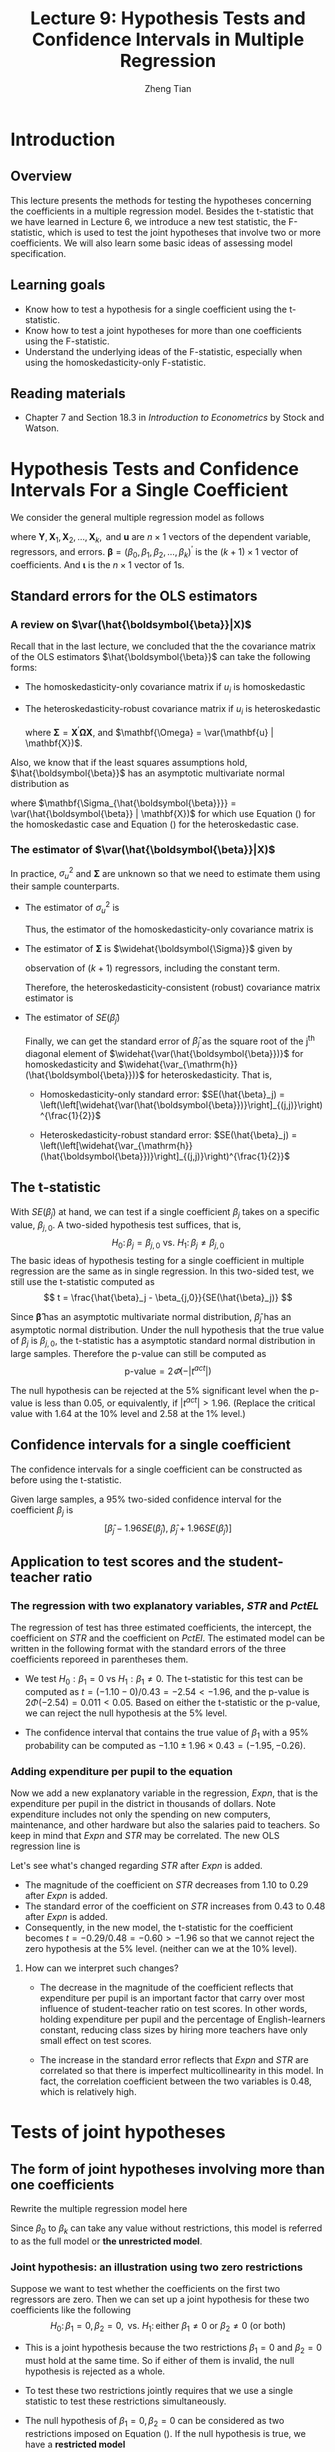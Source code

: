 #+TITLE: Lecture 9: Hypothesis Tests and Confidence Intervals in Multiple Regression
#+AUTHOR: Zheng Tian
#+DATE: 
#+OPTIONS: toc:nil H:3 num:2 tex:t todo:nil <:nil ^:{}
#+PROPERTY: header-args:R  :session my-r-session
#+LATEX_CLASS: article
#+LATEX_CLASS_OPTIONS: [a4paper,11pt]
#+LATEX_HEADER: \usepackage[margin=1.2in]{geometry}
#+LATEX_HEADER: \usepackage{setspace}
#+LATEX_HEADER: \onehalfspacing
#+LATEX_HEADER: \usepackage{parskip}
#+LATEX_HEADER: \usepackage{amsthm}
#+LATEX_HEADER: \usepackage{amsmath}
#+LATEX_HEADER: \usepackage{mathtools}
#+LATEX_HEADER: \usepackage{hyperref}
#+LATEX_HEADER: \usepackage{graphicx}
#+LATEX_HEADER: \usepackage{tabularx}
#+LATEX_HEADER: \usepackage{booktabs}
#+LATEX_HEADER: \usepackage{color}
#+LATEX_HEADER: \usepackage{caption}
#+LATEX_HEADER: \usepackage{subcaption}
#+LATEX_HEADER: \hypersetup{colorlinks,citecolor=black,filecolor=black,linkcolor=black,urlcolor=black}
#+LATEX_HEADER: \newtheorem{mydef}{Definition}
#+LATEX_HEADER: \newtheorem{mythm}{Theorem}
#+LATEX_HEADER: \newcommand{\dx}{\mathrm{d}}
#+LATEX_HEADER: \newcommand{\var}{\mathrm{Var}}
#+LATEX_HEADER: \newcommand{\cov}{\mathrm{Cov}}
#+LATEX_HEADER: \newcommand{\corr}{\mathrm{Corr}}
#+LATEX_HEADER: \newcommand{\pr}{\mathrm{Pr}}
#+LATEX_HEADER: \newcommand{\rarrowd}[1]{\xrightarrow{\text{ \textit #1 }}}
#+LATEX_HEADER: \renewcommand\chaptername{Lecture}
#+LATEX_HEADER: \DeclareMathOperator*{\plim}{plim}
#+LATEX_HEADER: \newcommand{\plimn}{\plim_{n \rightarrow \infty}}

* Introduction

** Overview
This lecture presents the methods for testing the hypotheses
concerning the coefficients in a multiple regression model. Besides
the t-statistic that we have learned in Lecture 6, we introduce a new
test statistic, the F-statistic, which is used to test the joint
hypotheses that involve two or more coefficients. We will also learn
some basic ideas of assessing model specification.


** Learning goals
- Know how to test a hypothesis for a single coefficient using the
  t-statistic.
- Know how to test a joint hypotheses for more than one coefficients
  using the F-statistic.
- Understand the underlying ideas of the F-statistic, especially when
  using the homoskedasticity-only F-statistic.


** Reading materials
- Chapter 7 and Section 18.3 in /Introduction to Econometrics/ by
  Stock and Watson.


* Hypothesis Tests and Confidence Intervals For a Single Coefficient

We consider the general multiple regression model as follows
\begin{equation}
\label{eq:jnt-hyp-mod}
\mathbf{Y} = \beta_0 \boldsymbol{\iota} + \beta_1 \mathbf{X}_1 + \beta_2 \mathbf{X}_2 + \cdots + \beta_k \mathbf{X}_k + \mathbf{u}
\end{equation}
where $\mathbf{Y}, \mathbf{X}_1, \mathbf{X}_2, \ldots, \mathbf{X}_k, \text{ and } \mathbf{u}$ are $n
\times 1$ vectors of the dependent variable, regressors, and
errors. $\boldsymbol{\beta} = (\beta_0, \beta_1, \beta_2, \ldots,
\beta_k)^{\prime}$ is the $(k+1) \times 1$ vector of coefficients. And
$\boldsymbol{\iota}$ is the $n \times 1$ vector of 1s. 

** Standard errors for the OLS estimators

*** A review on $\var(\hat{\boldsymbol{\beta}}|X)$

Recall that in the last lecture, we concluded that the the covariance
matrix of the OLS estimators $\hat{\boldsymbol{\beta}}$ can take the
following forms:

- The homoskedasticity-only covariance matrix if $u_i$ is
  homoskedastic
   
  \begin{equation}
  \label{eq:varbhat-hm-1}
  \var(\hat{\boldsymbol{\beta}} | \mathbf{X}) = \sigma^2_u (\mathbf{X}^{\prime} \mathbf{X})^{-1}
  \end{equation}
   
- The heteroskedasticity-robust covariance matrix if $u_i$ is
  heteroskedastic
   
  \begin{equation}
  \label{eq:varbhat-ht-1}
  \var_{\mathrm{h}}(\hat{\boldsymbol{\beta}} | \mathbf{X}) = \left(\mathbf{X}^{\prime} \mathbf{X}\right)^{-1} \boldsymbol{\Sigma} (\mathbf{X}^{\prime} \mathbf{X})^{-1}
  \end{equation}
   
  where $\boldsymbol{\Sigma} = \mathbf{X}^{\prime} \boldsymbol{\Omega}
  \mathbf{X}$, and $\mathbf{\Omega} = \var(\mathbf{u} |
  \mathbf{X})$.

Also, we know that if the least squares assumptions hold,
$\hat{\boldsymbol{\beta}}$ has an asymptotic multivariate normal
distribution as

\begin{equation}
\label{eq:normal-bhat-m}
\hat{\boldsymbol{\beta}} \rarrowd{d} N(\boldsymbol{\beta}, \mathbf{\Sigma_{\hat{\boldsymbol{\beta}}}})
\end{equation}
 
where $\mathbf{\Sigma_{\hat{\boldsymbol{\beta}}}} =
\var(\hat{\boldsymbol{\beta}} | \mathbf{X})$ for which use
Equation (\ref{eq:varbhat-hm-1}) for the homoskedastic case and Equation
(\ref{eq:varbhat-ht-1}) for the heteroskedastic case.


*** The estimator of $\var(\hat{\boldsymbol{\beta}}|X)$ 

In practice, $\sigma^2_u$ and $\boldsymbol{\Sigma}$ are unknown so
that we need to estimate them using their sample counterparts.
- The estimator of $\sigma^2_u$ is

  \begin{equation}
  \label{eq:sigma2u}
  s^2_u = \frac{1}{n-k-1} \sum_{i=1}^n \hat{u}^2_i
  \end{equation}

  Thus, the estimator of the homoskedasticity-only covariance matrix
  is
   
  \begin{equation}
  \label{eq:hat-vbhat-hm}
  \widehat{\var(\hat{\boldsymbol{\beta}})} = s^2_u (\mathbf{X}^{\prime} \mathbf{X})^{-1}
  \end{equation}
    
- The estimator of $\boldsymbol{\Sigma}$ is
  $\widehat{\boldsymbol{\Sigma}}$ given by
   
  \begin{equation}
  \label{eq:Sigmahat}
  \widehat{\boldsymbol{\Sigma}} = \frac{n}{n-k-1} \sum_{i=1}^n
  \mathbf{X}_i \mathbf{X}_i^{\prime} \hat{u}^2_i
  \end{equation} 
  observation of $(k+1)$ regressors, including the constant term.

  Therefore, the heteroskedasticity-consistent (robust) covariance
  matrix estimator is
   
  \begin{equation}
  \label{eq:hat-vbhat-ht}
  \widehat{\var_{\mathrm{h}}(\hat{\boldsymbol{\beta}})} = \left(\mathbf{X}^{\prime} \mathbf{X}\right)^{-1} \widehat{\boldsymbol{\Sigma}} (\mathbf{X}^{\prime} \mathbf{X})^{-1}
  \end{equation}

- The estimator of $SE(\hat{\beta}_j)$

  Finally, we can get the standard error of $\hat{\beta}_j$ as the
  square root of the j^{th} diagonal element of
  $\widehat{\var(\hat{\boldsymbol{\beta}})}$ for homoskedasticity and
  $\widehat{\var_{\mathrm{h}}(\hat{\boldsymbol{\beta}})}$ for
  heteroskedasticity. That is,

  - Homoskedasticity-only standard error: $SE(\hat{\beta}_j) =
    \left(\left[\widehat{\var(\hat{\boldsymbol{\beta}})}\right]_{(j,j)}\right)^{\frac{1}{2}}$

  - Heteroskedasticity-robust standard error: $SE(\hat{\beta}_j) =
    \left(\left[\widehat{\var_{\mathrm{h}}(\hat{\boldsymbol{\beta}})}\right]_{(j,j)}\right)^{\frac{1}{2}}$


** The t-statistic

With $SE(\hat{\beta}_j)$ at hand, we can test if a single coefficient
$\beta_j$ takes on a specific value, $\beta_{j,0}$. A two-sided
hypothesis test suffices, that is,
\[ H_0:\, \beta_j = \beta_{j,0} \text{ vs. } H_1:\, \beta_j \neq
\beta_{j,0} \]
The basic ideas of hypothesis testing for a single coefficient in
multiple regression are the same as in single regression.  In this
two-sided test, we still use the t-statistic computed as
\[ t = \frac{\hat{\beta}_j - \beta_{j,0}}{SE(\hat{\beta}_j)} \]

Since $\boldsymbol{\hat{\beta}}$ has an asymptotic multivariate normal
distribution, $\hat{\beta}_j$ has an asymptotic normal
distribution. Under the null hypothesis that the true value of
$\beta_j$ is $\beta_{j,0}$, the t-statistic has a asymptotic standard
normal distribution in large samples. Therefore the p-value can still
be computed as
\[ \text{p-value} = 2\varPhi(-|t^{act}|) \]

The null hypothesis can be rejected at the 5% significant level when
the p-value is less than 0.05, or equivalently, if $|t^{act}| >
1.96$. (Replace the critical value with 1.64 at the 10% level and 2.58
at the 1% level.)


** Confidence intervals for a single coefficient

The confidence intervals for a single coefficient can be constructed
as before using the t-statistic.

Given large samples, a 95% two-sided confidence interval for the
coefficient $\beta_j$ is
\[ \left[\hat{\beta}_j - 1.96 SE(\hat{\beta}_j),\; \hat{\beta}_j +
1.96 SE(\hat{\beta}_j)\right] \]


** Application to test scores and the student-teacher ratio

*** The regression with two explanatory variables, /STR/ and /PctEL/

The regression of test has three estimated coefficients, the
intercept, the coefficient on /STR/ and the coefficient on
/PctEl/. The estimated model can be written in the following format
with the standard errors of the three coefficients reporeed in
parentheses them.
 
\begin{equation*}
\widehat{TestScore} = \underset{{\displaystyle (8.7)}}{686.0}
- \underset{{\displaystyle (0.43)}}{1.10} \times STR
- \underset{\displaystyle (0.031)}{0.650} \times PctEl
\end{equation*}
 
- We test $H_0: \beta_1 = 0$ vs $H_1: \beta_1 \neq 0$. The t-statistic
  for this test can be computed as $t = (-1.10-0) / 0.43 = -2.54 <
  -1.96$, and the p-value is $2\Phi(-2.54) = 0.011 < 0.05$. Based on
  either the t-statistic or the p-value, we can reject the null
  hypothesis at the 5% level.

- The confidence interval that contains the
  true value of $\beta_1$ with a 95% probability can be computed as
  $-1.10 \pm 1.96 \times 0.43 = (-1.95, -0.26)$.

*** Adding expenditure per pupil to the equation

Now we add a new explanatory variable in the regression, /Expn/, that
is the expenditure per pupil in the district in thousands of dollars.
Note expenditure includes not only the spending on new computers,
maintenance, and other hardware but also the salaries paid to
teachers. So keep in mind that /Expn/ and /STR/ may be
correlated. The new OLS regression line is
\begin{equation*}
\widehat{TestScore} = \underset{{\displaystyle (15.5)}}{649.6}
- \underset{\displaystyle (0.48)}{0.29} \times STR
+ \underset{\displaystyle (1.59)}{3.87} \times Expn
- \underset{\displaystyle (0.032)}{0.656} \times PctEl
\end{equation*}
 

Let's see what's changed regarding /STR/ after /Expn/ is added.
- The magnitude of the coefficient on /STR/ decreases from 1.10 to
  0.29 after /Expn/ is added.
- The standard error of the coefficient on /STR/ increases from 0.43
  to 0.48 after /Expn/ is added.
- Consequently, in the new model, the t-statistic for the coefficient
  becomes $t = -0.29/0.48 = -0.60 > -1.96$ so that we cannot reject
  the zero hypothesis at the 5% level. (neither can we at the 10%
  level).

**** How can we interpret such changes?

- The decrease in the magnitude of the coefficient reflects that
  expenditure per pupil is an important factor that carry over most
  influence of student-teacher ratio on test scores. In other words,
  holding expenditure per pupil and the percentage of English-learners
  constant, reducing class sizes by hiring more teachers have only
  small effect on test scores. 

- The increase in the standard error reflects that /Expn/ and /STR/
  are correlated so that there is imperfect multicollinearity in this
  model. In fact, the correlation coefficient between the two
  variables is 0.48, which is relatively high.


* Tests of joint hypotheses

** The form of joint hypotheses involving more than one coefficients

Rewrite the multiple regression model here
\begin{equation}
\label{eq:fullmodel}
\mathbf{Y} = \beta_0 \boldsymbol{\iota} + \beta_1 \mathbf{X}_1 + \beta_2 \mathbf{X}_2 + \cdots + \beta_k \mathbf{X}_k + \mathbf{u}
\end{equation}
Since $\beta_0$ to $\beta_k$ can take any value without restrictions,
this model is referred to as the full model or *the unrestricted
model*.

*** Joint hypothesis: an illustration using two zero restrictions

Suppose we want to test whether the coefficients on the first two
regressors are zero. Then we can set up a joint hypothesis for these two
coefficients like the following
 \[ H_0:\, \beta_1 = 0, \beta_2 = 0, \text{ vs. }
H_1:\, \text{either } \beta_1 \neq 0 \text{ or } \beta_2 \neq 0 \text{
(or both)} \]
 
- This is a joint hypothesis because the two restrictions $\beta_1=0$
  and $\beta_2=0$ must hold at the same time. So if either of them is
  invalid, the null hypothesis is rejected as a whole.

- To test these two restrictions jointly requires that we use a
  single statistic to test these restrictions simultaneously.

- The null hypothesis of $\beta_1 = 0,\, \beta_2 = 0$ can be
  considered as two restrictions imposed on Equation
  (\ref{eq:fullmodel}). If the null hypothesis is true, we have a
  *restricted model*
  \begin{equation}
  \label{eq:restmodel-1}
  \mathbf{Y} = \beta_0 + \beta_3 \mathbf{X}_3 + \beta_4 \mathbf{X}_4 + \cdots + \beta_k \mathbf{X}_k + \mathbf{u}
  \end{equation}
  

*** Why not use t-statistic and test individual coefficients one at a time?

What if we test the joint null hypothesis using t-statistics for
$\beta_1$ and $\beta_2$ separately. That is, compute the t-statistics
$t_1$ for $\beta_1 = 0$ and $t_2$ for $\beta_2 = 0$. We call this
"one-at-a-time" testing procedure. For simplicity, we assume $t_1$ and
$t_2$ are independent.

We can show that the one-at-a-time procedure will commit a type I
error with a probability more than 5%.

- A type I error happens when the null hypothesis is rejected when it
  is true. The probability of committing a type I error is call the
  size of the test. We want to control the size to be small, so we set
  the significance level (the prespecified probability of a type I
  error) at 1%, 5%, or 10%.

- Using the one-at-a-time procedure, at the 5% significance level, we
  can reject the null hypothesis of $H_0: \beta_1 = 0 \text{ and }
  \beta_2 = 0$ when either $|t_1| > 1.96$ or $|t_2| > 1.96$ (or
  both). In other words, the null is not rejected only when both
  $|t_1| \leq 1.96$ and $|t_2| \leq 1.96$.

- Because the two t-statistics are assumed to be independent, it
  implies that
  \[\pr(|t_1| \leq 1.96 \text{ and } |t_2| \leq 1.96) = \pr(|t_1| \leq
  1.96) \times \pr(|t_2| \leq 1.96) = 0.95^2 = 90.25\%\]
  So the probability of rejecting the null when it is true is $1 -
  90.25\% = 9.75\%$.


*** More cases of joint hypothesis

**** Joint hypothesis involving one coefficient in each restriction

We can test whether the coefficients take some specific values.
\begin{align*}
&H_0: \beta_1 = \beta_{1,0},\ \beta_2 = \beta_{2,0},\ \ldots,\ \beta_q = \beta_{q,0} \text{ versus } \\
&H_1: \text{at least one restriction does not hold}
\end{align*}
 
Suppose that we are testing the joint zero hypotheses (i.e., $\beta_1
= \beta_2 = \cdots = \beta_q = 0$). This joint hypothesis imposes $q$
zero restrictions on the unrestricted model (Equation
(\ref{eq:fullmodel})) so that *the restricted model* is
\begin{equation}
\label{eq:restmodel-2}
\mathbf{Y} = \beta_0 + \beta_{q+1} \mathbf{X}_{q+1} + \beta_{q+2} \mathbf{X}_{q+2} + \cdots + \beta_k \mathbf{X}_k + \mathbf{u}
\end{equation}

**** Joint hypothesis involving multiple coefficients in each restriction

Besides testing the hypothesis like $\beta_j = \beta_{j,0}$, we can
also test *linear hypotheses* as follows,
\begin{equation*}
H_0:\, \beta_1 = \beta_2 \text{ vs. } H_1:\, \beta_1 \neq \beta_2
\end{equation*}
or
\begin{equation*}
H_0:\, \beta_1 + \beta_2 = 1 \text{ vs. } H_1:\, \beta_1 + \beta_2 \neq 1
\end{equation*}
or more generally,
\begin{align*}
&H_0: \beta_1 + \beta_2 = 0,\, 2\beta_2 + 4\beta_3 + \beta_4 = 3 \text{ vs. } \\
&H_1: \text{at least one restriction does not hold}
\end{align*}
 
All the null hypotheses above can be thought of being constructed
using a linear function of the coefficients. So we can refer to them
as linear hypotheses with regard to $\boldsymbol{\beta}$.


*** A general joint hypothesis using matrix notation

We can use a matrix form to represent all linear hypotheses regarding
the coefficients in Equation (\ref{eq:fullmodel}) as follows
 
\begin{equation}
\label{eq:jnt-hyp-g}
H_0:\, \mathbf{R}\boldsymbol{\beta} = \mathbf{r} \text{ vs. } H_1: \mathbf{R}\boldsymbol{\beta} \neq \mathbf{r}
\end{equation}
 
where $\mathbf{R}$ is a $q \times (k+1)$ matrix with the *full row rank*,
$\boldsymbol{\beta}$ represent the $k+1$ regressors, including
the intercept, and $\mathbf{r}$ is a $q \times 1$ vector of real
numbers.

For example
- For $H_0: \beta_1 = 0, \beta_2=0$
  \begin{equation*}
  \mathbf{R} =
  \bordermatrix{~ & \beta_0 & \beta_1 & \beta_2 & \beta_3 & \cdots & \beta_k \cr
  R1 & 0 & 1 & 0 & 0 & \cdots & 0 \cr
  R2 & 0 & 0 & 1 & 0 & \cdots & 0 \cr}
  \text{ and }
  \mathbf{r} =
  \begin{pmatrix}
  0 \\
  0
  \end{pmatrix}
  \end{equation*}

- For $H_0: \beta_1 + \beta_2 = 0,\, 2\beta_2 + 4\beta_3 + \beta_4 =
  3,\, \beta_1 = 2 \beta_3 + 1$
  \begin{equation*}
  \mathbf{R} =
  \bordermatrix{~ & \beta_0 & \beta_1 & \beta_2 & \beta_3 & \beta_4 & \cdots & \beta_k \cr
  R1 & 0 & 1 & 1 & 0 & 0 & \cdots & 0 \cr
  R2 & 0 & 0 & 2 & 4 & 1 & \cdots & 0 \cr
  R3 & 0 & 1 & 0 & -2 & 0 & \cdots & 0 \cr}
  \text{ and }
  \mathbf{r} =
  \begin{pmatrix}
  0 \\
  3 \\
  1
  \end{pmatrix}
  \end{equation*}


** The F-statistic
We can compute the F-statistic to test all joint hypotheses shown
above. Let's first review some properties of F distribution, which is
the probability distribution that the F-statistic follows under the
null hypothesis.

*** COMMENT Review of the F distribution

Let $W_1 \sim \chi^2(n_1)$, $W_2 \sim \chi^2(n_2)$, and $W_1$ and
$W_2$ are independent. Then the random variable
\[ F = \frac{W_1/n_1}{W_2/n_2}\]
has an F distribution with $(n_1, n_2)$ degrees of freedom, denoted as
$F \sim F(n_1, n_2)$

- If $t \sim t(n)$, then $t^2 \sim F(1, n)$
- As $n_2 \rightarrow \infty$, the $F(n_1, \infty)$ distribution is the
  same as the $\chi^2(n_1)$ distribution, divided by $n_1$. That is
  \[ \text{if } F \sim F(n_1, \infty),\, \text{ then } n_1 F \sim
  \chi^2(n_1), \]
  or
  \[ \text{if } x \sim \chi^2(m),\, \text{ then } \frac{x}{m} \sim
  F(m, \infty) \]

- The probability density function of the F distribution have the
  shape as in Figure [[fig:fdist]]
  #+NAME: fig:fdist
  #+CAPTION: The density function of F distribution
  #+ATTR_LATEX: :width 0.75\textwidth :placement
  [[file:img/fdist.png]]


*** The general form of the F-statistic for testing the null hypothesis $H_0:\, \mathbf{R}\boldsymbol{\beta} = \mathbf{r}$
 
\begin{equation}
\label{eq:ftest-gen}
F = \frac{1}{q}(\mathbf{R}\hat{\boldsymbol{\beta}} - \mathbf{r})^{\prime} \left[ \mathbf{R} \widehat{\var(\hat{\boldsymbol{\beta}})} \mathbf{R}^{\prime} \right]^{-1} (\mathbf{R}\hat{\boldsymbol{\beta}} - \mathbf{r})
\end{equation}
- $\hat{\boldsymbol{\beta}}$ is the estimated coefficients by OLS and
  $\widehat{\var(\hat{\boldsymbol{\beta}})}$ is the estimated covariance
  matrix.
  - For homoskedastic errors, we can compute
    $\widehat{\var(\hat{\boldsymbol{\beta}})}$ as in Equation (\ref{eq:hat-vbhat-hm})
  - For heteroskedastic errors, we can compute
    $\widehat{\var_{\mathrm{h}}(\hat{\boldsymbol{\beta}})}$ as in
    Equation (\ref{eq:hat-vbhat-ht})

**** The F distribution, the critical value, and the p-value

If the least square assumptions hold, under the null hypothesis, the
F-statistic is asymptotically distributed as the $F_{q, \infty}$
distribution. That is, $F \overset{a}{\sim} F(q, \infty)$

The 5% critical value of the F distribution, $c_{\alpha}$, must
satisfy $\pr(F < c_{\alpha}) = 0.95$. In other words, the p-value of
the F test can be computed as $\pr(F > F^{act})$.

Note that we are computing the
critical value and the p-value using the F distribution as if I were
doing a one-sided test. This is because the F-statistic takes only
positive values and the F distribution function is defined only in the
domain of positive real numbers.

**** COMMENT Wald statistic

In fact we can define a wald statistic
 
  \begin{equation}
  \label{eq:wald-stat}
  W = (\mathbf{R}\hat{\boldsymbol{\beta}} - \mathbf{r})^{\prime} \left[ \mathbf{R} \widehat{\var(\hat{\boldsymbol{\beta}})} \mathbf{R}^{\prime} \right]^{-1} (\mathbf{R}\hat{\boldsymbol{\beta}} - \mathbf{r})
  \end{equation}
 
Since $F \sim F(q, \infty)$ and we know that $qF \sim \chi^2(q)$, we
then have $W \sim \chi^2(q)$.

Next we are going to show two special cases of the F-statistic, which can
help us better understand the meaning of F tests.


*** The F-statistic when $q=2$

When we test the null hypothesis of $H_0: \beta_1 = 0, \beta_2 = 0$
with the restricted model in Equation (\ref{eq:restmodel-1}), the
F-statistic for this test is
 
\begin{equation}
\label{eq:ftest-q2}
F = \frac{1}{2}\frac{t_1^2 + t_2^2 - 2 \hat{\rho}_{t_1,t_2}t_1t_2}{1 - \hat{\rho}_{t_1,t_2}^2}
\end{equation}
 
Equation (\ref{eq:ftest-q2}) is mostly for illustration purpose, which
shows how to use $t_1$ and $t_2$ in a joint hypothesis test.
- For simplicity, suppose $t_1$ and $t_2$ are independent so that
  $\hat{\rho}_{t_1,t_2} = 0$. Then $F = \frac{1}{2}(t_1^2 +
  t_2^2)$.
- Under the null hypothesis, both $t_1$ and $t_2$ have asymptotic
  standard normal distribution. Then $t^2_1 + t^2_2 \sim \chi^2(2)$.
- It follows that $F = \frac{1}{2}(t^2_1 + t^2_2) \sim F(2, \infty)$.
- The discussion about the F-statistic in Equation (\ref{eq:ftest-q2})
  will become complicated when $\hat{\rho}_{t_1,t_2} \neq 0$.


*** TODO COMMENT The homoskedasticity-only F-statistic

When the regressor errors are homoskedastic, then we can compute *the
homoskedasticity-only F-statistic* that bears more meaningful
implications for the F tests.

Suppose we test the restricted model with q restrictions in Equation
(\ref{eq:restmodel-2}) versus the unrestricted model in Equation
(\ref{eq:fullmodel}). Then the homoskedasticity-only F-statistic can
be computed as
 
\begin{equation}
\label{eq:ftest-hm}
F = \frac{(RSSR - USSR)/q}{USSR/(n-k-1)}
\end{equation}
 
where $RSSR$ is the sum of squared residuals of the restricted model
and $USSR$ is the sum of squared residuals of the unrestricted model.

Since both restricted and unrestricted models have the same
$\mathbf{Y}$, $TSS$ is the same for both models. Therefore, dividing
the numerator and the denominator in Equation (\ref{eq:ftest-hm}) by
$TSS$, we obtain another expression of the homoskedasticity-only
F-statistic in terms of $R^2$ as
\begin{equation}
\label{eq:ftest-hm-r}
F = \frac{(R^2_{unrestrict} - R^2_{restrict})/q}{(1 - R^2_{unrestrict})/(n-k-1)}
\end{equation}

Suppose that all least square assumptions hold, then we have
\[ F \sim F(q, n-k-1) \]

We can understand the meaning of the homoskedasticity-only F-statistic
by the following reasoning line
1. The unrestricted model have more regressors than the restricted
   model, on which the coefficients could be non-zero.
2. By the properties of the OLS estimation, $SSR$ will decrease whenever
   an additional regressor is included in the model and the
   coefficient on that new regressor is not zero.
3. In other words, given the same sample, $R^2$ in the unrestricted
   model will increase when a new regressor is added with a nonzero
   coefficient.
4. That means $RSSR \geq USSR$ and $R^2_{unrestrict} > R^2_{restrict}$
   are always true.
5. However, suppose that the null hypothesis is true. That is, the
   true model is really the restricted one.
6. Then, adding other regressors in the restricted model should not
   increase the explanatory power of the model by too much.
7. That means that $USSR$ cannot be too much smaller than $RSSR$, or
   $R^2_{unrestrict}$ cannot be too much larger than $R^2_{restrict}$
   if the null hypothesis is true.
8. That means $F$ should not be a large positive number under the null
   hypothesis.
9. If we compute an F-statistic that is large enough compared with a
   critical value at some significance level, then we can reject the
   null hypothesis.


** TODO COMMENT Transformation of joint hypothesis testing to single hypothesis testing
For some simple joint hypotheses, we can transform the model so that
tesing joint hypotheses is converted to testing a single
hypothesis. Consider the following model
 
\[ \mathbf{Y} = \beta_0 +
\beta_1 \mathbf{X}_1 + \beta_2 \mathbf{X}_2 + \mathbf{u} \] And the
null hypothesis is \[ H_0:\, \beta_1 = \beta_2 \]
 
Then we can rewrite the model as
 
\begin{equation*}
\mathbf{Y} = \beta_0 + (\beta_1 - \beta_2) \mathbf{X}_1 + \beta_2 (\mathbf{X}_1 + \mathbf{X}_2) + \mathbf{u}
\end{equation*}
 
Define $\gamma = \beta_1 - \beta_2$ and $\mathbf{W} =
\mathbf{X}_1 + \mathbf{X}_2$. Then the original model becomes
 
\[ \mathbf{Y} = \beta_0 + \gamma \mathbf{X}_1 + \beta_2
\mathbf{W} + \mathbf{u} \]
 
Thus, instead of testing $\beta_1 - \beta_2 = 0$, we test $H_0: \gamma
= 0$ using the t-statistic computed from the transformed model.


** TODO COMMENT Application to test scores and the student-teacher ratio

We rewrite the estimated regression model of test scores against
the student-teacher ratio, expenditures per pupil, and the percentage of
English learners below.
 
\begin{equation*}
\widehat{TestScore} = \underset{{\displaystyle (15.5)}}{649.6}
- \underset{\displaystyle (0.48)}{0.29} \times STR
+ \underset{\displaystyle (1.59)}{3.87} \times Expn
- \underset{\displaystyle (0.032)}{0.656} \times PctEl,\, R^2 = 0.4366
\end{equation*}
 
The null hypothesis is $H_0:\, \beta_1 = 0,\,\text{ and } \beta_2 = 0$, and the
alternative hypothesis is $H_1:\, \beta_1 \neq 0\,\text{ or } \beta_2
\neq 0$.

- The heteroskedasticity-robust F statistic is 5.43, calculated by the
  computer program using the heteroskedasticity-consistent covariance
  matrix. The critical value of the $F_{2,\infty}$ distribution at the
  5% significance level is 3.00, and 4.61 at the 1% level. Since $F =
  5.43 > 4.61$, we can reject the null hypothesis saying that neither
  the student-teacher ratio nor expenditures per pupil have an effect
  on test scores, holding constant the percentage of English
  learners.

- The homoskedasticity-only F statistic. To compute the
  homoskedasticity-only F statistic, we need to estimate the
  restricted model by OLS, which yields
   
  \begin{equation*}
  \widehat{TestScore} = \underset{{\displaystyle (1.0)}}{664.7}
  - \underset{\displaystyle (0.032)}{0.671} \times PctEl,\, R^2 = 0.4149
  \end{equation*}
   
  Now we know that the unrestricted $R^2_{\text{unrestricted}}$ is
  0.4366, the restricted $R^2_{\text{restricted}}$ is 0.4149, the
  number of restrictions $q=2$, the number of observations $n = 420$,
  and the number of coefficients in the unrestricted model $k =
  3$. Then, the homoskedasticity-only F statistic is computed as
  
  \[F=\frac{(0.4366 - 0.4149)/2}{(1-0.4366)/(420-3-1)} = 8.01 \]
   
  Because 8.01 exceeds the 1% critical value of 4.61 from the
  $F_{2,\infty}$ distribution, the null hypothesis is rejected.


* TODO COMMENT Confidence Sets for multiple coefficients
** Definition
A *95% confidence set* for two or more coefficients is
- a set that contains the true population values of these coefficients
  in 95% of randomly drawn samples.
- Equivalently, the set of coefficient values that cannot be rejected
  at the 5% significance level.
** How to construct a confidence set
Suppose that we construct the confidence set for $\beta_1 =
\beta_{1,0}, \beta_2 = \beta_{2,0}$.

- Let $F_{\beta_1, \beta_2}$ be the heteroskedasticity-robust
  F-statistic computed according to Equation (\ref{eq:ftest-gen}). If the
  homoskedasticity assumption holds, then F-statistic can be computed
  based on Equation (\ref{eq:ftest-hm}).
- A 95% confidence set $=\{\beta_1, \beta_2:\, F_{\beta_1,\beta_2} <
  c_F\}$, where $c_F$ is the 5% critical value of the $F(2, \infty)$
  distribution, which is close to 3 in this case.
- This set has coverage rate 95% because the test on which it is based
  has the size of 5%. That is, 5% of the time, the test incorrectly
  rejects the null when the null is true, so 95% of the time it does
  not.
- Therefore the confidence set constructed as the nonrejected values
  contains the true value 95% of the time.
** The confidence set based on the F-statistic is an ellipse
According to Equation (\ref{eq:ftest-q2}), the confidence set for $\beta_1, \text{ and } \beta_2$ is
\begin{gather*}
\left\{ \beta_1, \beta_2:\, F = \frac{1}{2}\frac{t^2_1 + t^2_2 - 2 \hat{\rho}_{t_1,t_2}t_1t_2}{1 - \hat{\rho}_{t_1,t_2}^2} \leq 3 \right\}
\end{gather*}
Plugging the formula of $t_1$ and $t_2$, the F-statistic becomes
\begin{equation*}
F = \left[ \left(\frac{\hat{\beta}_1 - \beta_{1,0}}{SE(\hat{\beta}_1)}\right)^2 + \left(\frac{\hat{\beta}_2 - \beta_{2,0}}{SE(\hat{\beta}_2)}\right)^2 + 2 \hat{\rho}_{t_1,t_2}\left(\frac{\hat{\beta}_1 - \beta_{1,0}}{SE(\hat{\beta}_1)}\right) \left(\frac{\hat{\beta}_2 - \beta_{2,0}}{SE(\hat{\beta}_2)}\right) \right] \leq 3
\end{equation*}
which is an ellipse containing the pairs of values of $\beta_1$ and
$\beta_2$ that cannot be rejected using the F-statistic at the 5%
significance level. See Figure [[fig:fig-7-1]].

#+CAPTION: 95% Confidence Set for Coefficients on STR and Expn
#+NAME: fig:fig-7-1
[[file:img/fig-7-1.png]]


* TODO COMMENT Model specification for multiple regression
** Omitted variable bias in multiple regression
Omitted variable bias is the bias in the OLS estimator that arises
when one or more included regressors are correlated with an omitted
variable.

For omitted variable bias to arise, two things must be true:
1. At least one of the included regressors must be correlated with the
   omitted variable.
2. The omitted variable must be a determinant of the dependent
   variable, $Y$.

With omitted variable bias, the least square assumption $E(u | X) = 0$
does not hold any more. The OLS estimator $\hat{\beta}$ is biased
however large the sample size is.

** A conundrum regarding to the OLS estimation and omitted variable bias
We want to get an unbiased estimate of the effect on test scores of
changing class size, holding constant factors outside the school
committee’s control – such as outside learning opportunities (museums,
etc), parental involvement in education, etc.

If we could run an experiment, we would randomly assign students
(and teachers) to different sized classes.  Then $STR_i$ would be
independent of all the things that go into $u_i$, so $E(u_i|STR_i) = 0$ and
the OLS slope estimator in the regression of $TestScore_i$ on $STR_i$ will
be an unbiased estimator of the desired causal effect.

But with observational data, $u_i$ depends on additional factors
(museums, parental involvement, knowledge of English etc).
- If you can observe those factors (e.g. /PctEL/), then include them in
  the regression.
- But usually you can’t observe all these omitted causal factors
  (e.g. parental involvement in homework).  In this case, you can
  include *control variables* which are correlated with these omitted
  causal factors, but which themselves are not causal.

** The role of control variables in multiple regression
*** Definition
A control variable $W$ is a variable that is correlated with, and
controls for, an omitted causal factor in the regression of Y on X,
but which itself does not necessarily have a causal effect on Y.

A control variable is not the object of interest in the study; rather
it is a regressor included to hold constant factors that, if
neglected, could lead to the estimated causal effect of interest to
suffer from omitted variable bias.

*** The test score example
\[TestScore = \underset{(5.6)}{700.2} - \underset{(0.27)}{1.00}STR -
\underset{(0.033)}{0.122}PctEL - \underset{(0.024)}{0.547}LchPct,\,
\bar{R}^2 = 0.773 \]

Where $PctEL=$ percent English learners in the school district,
$LchPct=$ percent of students receiving a free/subsidized lunch.

- Which variable is the variable of interest? $STR$
- Which variables are control variables? Do they have causal
  components? What do they control for?
  - /PctEL/ probably has a direct causal effect (school is tougher if
    you are learning English!).  But it is also a control variable:
    immigrant communities tend to be less affluent and often have
    fewer outside learning opportunities, and /PctEL/ is correlated with
    those omitted causal variables.  /PctEL/ is both a possible causal
    variable and a control variable.
  - /LchPct/ might have a causal effect (eating lunch helps learning);
    it also is correlated with and controls for income-related outside
    learning opportunities.  /LchPct/ is both a possible causal variable
    and a control variable.

*** What makes an effective control variable?
- Three interchangeable statements about what makes
  an effective control variable:
  - An effective control variable is one which, when included in
    the regression, makes the error term uncorrelated with the variable of
    interest.
  - Holding constant the control variable(s), the variable of interest
    is “as if” randomly assigned.
  - Among individuals (entities) with the same value of the control
    variable(s), the variable of interest is uncorrelated with the
    omitted determinants of $Y$.

- Control variables need not be causal, and their coefficients
  generally do not have a causal interpretation.
  - Does the coefficient on /LchPct/ have a causal interpretation?  If
    so, then we should be able to boost test scores (by a lot! Do the
    math!) by simply eliminating the school lunch program, so that
    $LchPct = 0$. But it makes nonsense!

*** Conditional mean independence
We need a mathematical statement of what makes an effective control
variable. This condition is *conditional mean independence*: given the
control variable, the mean of $u_i$ doesn’t depend on the variable of
interest.

Let $X_i$ denote the variable of interest and $W_i$ denote the control
variable(s).  $W$ is an effective control variable if conditional mean
independence holds:
\[ E(u_i|X_i, W_i) = E(u_i|W_i) \]

If $W$ is a control variable, then conditional mean
independence replaces the first least square assumption requiring
$E(u_i | X_i, W_i) = 0$.

Consider the regression model
\[ Y = \beta_0 + \beta_1 X + \beta_2 W + u \]
where $X$ is the variable of interest and $W$ is an effective control
variable so that conditional mean independence holds. In addition,
suppose that the other least square assumptions (except for
homoskedasticity) hold. Then,
- $\beta_1$ has a causal interpretation.
- $\hat{\beta}_1$ is unbiased.
- The coefficient on the control variable, $\hat{\beta}_2$ is
  generally biased.

**** $\beta_1$ has a causal interpretation

The expected change in $Y$ resulting from a change in $X$, holding $W$
constant, is:
\begin{equation*}
\begin{split}
& E(Y|X = x + \Delta x, W = w) - E(Y|X = x, W = w) \\
&= \beta_0 + \beta_1(x + \Delta x) + \beta_2 w + E(u|X = x + \Delta x, W = w) \\
&\text{ } - \beta_0 + \beta_1 x + \beta_2 w + E(u|X = x, W = w) \\
&= \beta_1 \Delta x + \left( E(u|W = w) -  E(u|W = w) \right) \\
&= \beta_1 \Delta x
\end{split}
\end{equation*}
In the second equality, we use conditional mean independence $E(u|X =
x + \Delta x, W = w) = E(u|X = x, W = w) = E(u|W = w)$.

**** $\hat{\beta}_1$ is unbiased and $\hat{\beta}_2$ is biased

For convenience, suppose that $E(u|W) = \gamma_0 + \gamma_1 W$. Thus,
under conditional mean independence, we have
\[ E(u|X,W) = E(u|W) = \gamma_0 + \gamma_1 W \]
Let $v = u - E(u|W)$ so that
\[E(v|X, W) = E(u|X,W) - E(u|W) = 0 \]
Then, it follows that
\[ u = E(u|X,W) + v = \gamma_0 + \gamma_1 W + v \]
where $E(v|X,W) = 0$.

Then, the original model $Y = \beta_0 + \beta_1 X + \beta_2 W + u$
becomes
\begin{equation}
\begin{split}
Y &= \beta_0 + \beta_1 X + \beta_2 W + \gamma_0 + \gamma_1 W + v \notag \\
&= (\beta_0 + \gamma_0) + \beta_1 X + (\beta_2 + \gamma_1) W + v \notag \\
&= \delta_0 + \beta_1 X + \delta_2 W + v
\end{split}
\end{equation}
where $\delta_0 = \beta_0 + \gamma_0$ and $\delta_2 = \beta_2 +
\gamma_2$.

For the new model $Y = \delta_0 + \beta_1 X + \delta_2 W + v$, we can
conclude that
- because $E(v|X,W) = 0$, the new model satisfy the first least square
  assumption so that the OLS estimator of $\delta_0, \beta_1, \text{
  and } \delta_2$ are unbiased.
- because the regressors in both the original and new model are the
  same, the OLS coefficients in the original model satisfy
  $E(\hat{\beta}_1) = \beta_1$ and $E(\hat{\beta}_2) = \delta_2 \neq
  \beta_2$ in general.

In summary, if $W$ is such that conditional mean independence is
satisfied, then:
- The OLS estimator of the effect of interest, $\hat{\beta}_1$, is
  unbiased.
- The OLS estimator of the coefficient on the control variable,
  $\hat{\beta}_2$, is biased. This bias stems from the fact that the
  control variable is correlated with omitted variables in the error term, so
  that is subject to omitted variable bias.
- Thus, we cannot interpret $\hat{\beta}_2$ as measuring any causal
  effects of $W$ on $Y$.

** Model specification in theory and in practice
In theory, when data are available on the omitted variable, the
solution to omitted variable bias is to include the omitted variable
in the regression. In practice, however, deciding whether to include a
particular variable can be difficult and requires judgment.

The following steps are advocated to set up a regression model:
1. a core or base set of regressors should be chosen using a
   combination of expert judgment, economic theory, and knowledge of
   how data were collected. The regression using this base set of
   regressors is referred to as a *base specification*. This step
   involves the following consideration:
   1) identifying the variable of interest.
   2) thinking of the omitted causal effects that could result in omitted
      variable bias.
   3) including those omitted causal effects if you can or, if you
      can’t, include variables correlated with them that serve as
      control variables.  The control variables are effective if the
      conditional mean independence assumption plausibly holds.
2. Also specify a range of plausible *alternative model
   specifications*, which include additional candidate variables.
   1) If the estimates of the coefficients of interest are numerically
      similar across the alternative specifications, then this
      provides evidence that the estimates from your base
      specification are reliable.
   2) If the estimates of the coefficients of interest change
      substantially across specifications, this often provides
      evidence that the original specification had omitted variable
      bias.

** Interpreting the $R^2$ and the adjusted $R^2$ in practice
It is easy to fall into the trap of maximizing the $R^2$ and $\bar{R}^2$, but this
loses sight of our real objective, an unbiased estimator of the class
size effect.
- A high $R^2$ or $\bar{R}^2$ means that the regressors explain the variation in Y.
- A high $R^2$ or $\bar{R}^2$ does not mean that you have eliminated omitted variable bias.
- A high $R^2$ or $\bar{R}^2$ does not mean that you have an unbiased estimator of a causal effect ($\beta_1$).
- A high $R^2$ or $\bar{R}^2$ does not mean that the included
  variables are statistically significant. This must be determined
  using hypotheses tests.


* TODO COMMENT Analysis of the test score data set
The complete regression results are formally reported in Table 7.1.

#+CAPTION:
#+ATTR_LATEX: :width 0.95\textwidth
[[file:img/tab-7-1.png]]
